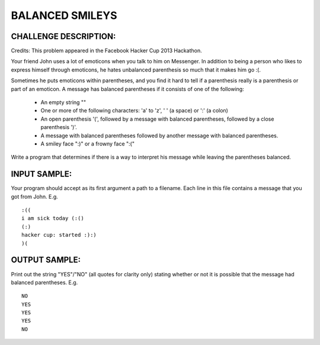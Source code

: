 BALANCED SMILEYS
================

CHALLENGE DESCRIPTION:
----------------------

Credits: This problem appeared in the Facebook Hacker Cup 2013 Hackathon.

Your friend John uses a lot of emoticons when you talk to him on Messenger. In
addition to being a person who likes to express himself through emoticons, he
hates unbalanced parenthesis so much that it makes him go :(.

Sometimes he puts emoticons within parentheses, and you find it hard to tell if
a parenthesis really is a parenthesis or part of an emoticon. A message has
balanced parentheses if it consists of one of the following:

  - An empty string ""
  - One or more of the following characters: 'a' to 'z', ' ' (a space) or ':'
    (a colon)
  - An open parenthesis '(', followed by a message with balanced parentheses,
    followed by a close parenthesis ')'.
  - A message with balanced parentheses followed by another message with
    balanced parentheses.
  - A smiley face ":)" or a frowny face ":("

Write a program that determines if there is a way to interpret his message
while leaving the parentheses balanced.

INPUT SAMPLE:
-------------

Your program should accept as its first argument a path to a filename. Each
line in this file contains a message that you got from John. E.g.
::

   :((
   i am sick today (:()
   (:)
   hacker cup: started :):)
   )(

OUTPUT SAMPLE:
--------------

Print out the string "YES"/"NO" (all quotes for clarity only) stating whether
or not it is possible that the message had balanced parentheses. E.g.
::

   NO
   YES
   YES
   YES
   NO
